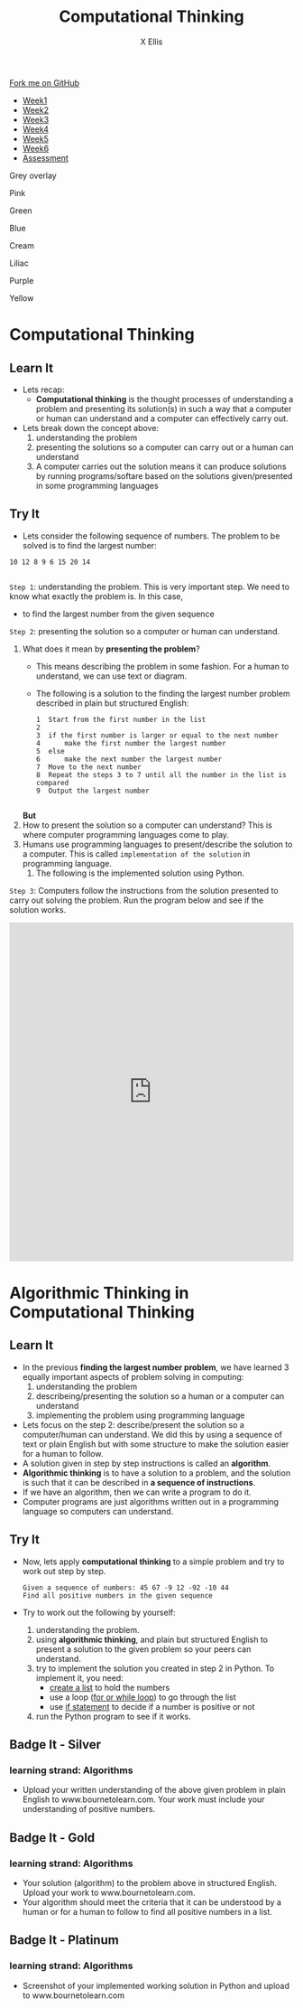 #+STARTUP:indent
#+HTML_HEAD: <link rel="stylesheet" type="text/css" href="css/styles.css"/>
#+HTML_HEAD_EXTRA: <link href='http://fonts.googleapis.com/css?family=Ubuntu+Mono|Ubuntu' rel='stylesheet' type='text/css'>
#+HTML_HEAD_EXTRA: <script src="http://ajax.googleapis.com/ajax/libs/jquery/1.9.1/jquery.min.js" type="text/javascript"></script>
#+HTML_HEAD_EXTRA: <script src="js/navbar.js" type="text/javascript"></script>
#+OPTIONS: f:nil author:AUTHOR num:1 creator:AUTHOR timestamp:nil toc:nil html-style:nil html-postamble:nil
#+TITLE:Computational Thinking
#+AUTHOR: X Ellis

#+BEGIN_HTML
  <div class="github-fork-ribbon-wrapper left">
    <div class="github-fork-ribbon">
      <a href="https://github.com/digixc/8-CS-ProblemSolving">Fork me on GitHub</a>
    </div>
  </div>
<div id="stickyribbon">
    <ul>
      <li><a href="1_Lesson.html">Week1</a></li>
      <li><a href="2_Lesson.html">Week2</a></li>
      <li><a href="3_Lesson.html">Week3</a></li>
      <li><a href="4_Lesson.html">Week4</a></li>
      <li><a href="5_Lesson.html">Week5</a></li>
      <li><a href="6_Lesson.html">Week6</a></>
      <li><a href="assessment.html">Assessment</a></li>

    </ul>
  </div>
<div id="underlay" onclick="underlayoff()">
</div>
<div id="overlay" onclick="overlayoff()">
</div>
<div id=overlayMenu>
<p onclick="overlayon('hsla(0, 0%, 50%, 0.5)')">Grey overlay</p>
<p onclick="underlayon('hsla(300,100%,50%, 0.3)')">Pink</p>
<p onclick="underlayon('hsla(80, 90%, 40%, 0.4)')">Green</p>
<p onclick="underlayon('hsla(240,100%,50%,0.2)')">Blue</p>
<p onclick="underlayon('hsla(40,100%,50%,0.3)')">Cream</p>
<p onclick="underlayon('hsla(300,100%,40%,0.3)')">Liliac</p>
<p onclick="underlayon('hsla(300,100%,25%,0.3)')">Purple</p>
<p onclick="underlayon('hsla(60,100%,50%,0.3)')">Yellow</p>
</div>

#+END_HTML
* COMMENT Use as a template
:PROPERTIES:
:HTML_CONTAINER_CLASS: activity
:END:
** Learn It
:PROPERTIES:
:HTML_CONTAINER_CLASS: learn
:END:

** Research It
:PROPERTIES:
:HTML_CONTAINER_CLASS: research
:END:

** Design It
:PROPERTIES:
:HTML_CONTAINER_CLASS: design
:END:

** Build It
:PROPERTIES:
:HTML_CONTAINER_CLASS: build
:END:

** Test It
:PROPERTIES:
:HTML_CONTAINER_CLASS: test
:END:

** Run It
:PROPERTIES:
:HTML_CONTAINER_CLASS: run
:END:

** Document It
:PROPERTIES:
:HTML_CONTAINER_CLASS: document
:END:

** Code It
:PROPERTIES:
:HTML_CONTAINER_CLASS: code
:END:

** Program It
:PROPERTIES:
:HTML_CONTAINER_CLASS: program
:END:

** Try It
:PROPERTIES:
:HTML_CONTAINER_CLASS: try
:END:

** Badge It
:PROPERTIES:
:HTML_CONTAINER_CLASS: badge
:END:

** Save It
:PROPERTIES:
:HTML_CONTAINER_CLASS: save
:END

* Objectives
:PROPERTIES:
:HTML_CONTAINER_CLASS: objectives
:END:
** Developing *Algorithms* learning strand, specifically:
:PROPERTIES:
:HTML_CONTAINER_CLASS: learn
:END:
- be able to understand and articulate a given problem
- be able to develop algorithms for given problems
- understand that algorithms are implemented on digital devices as programs. 
- design simple algorithms using loops (repetition), and selection (if statement)
* Computational Thinking
:PROPERTIES:
:HTML_CONTAINER_CLASS: activity
:END:
** Learn It 
:PROPERTIES:
:HTML_CONTAINER_CLASS: learn
:END: 
- Lets recap:
  - *Computational thinking* is the thought processes of understanding a problem and presenting its solution(s) in such a way that a computer or human can understand and a computer can effectively carry out.
- Lets break down the concept above:
  1. understanding the problem
  2. presenting the solutions so a computer can carry out or a human can understand
  3. A computer carries out the solution means it can produce solutions by running programs/softare based on the solutions given/presented in some programming languages
** Try It 
:PROPERTIES:
:HTML_CONTAINER_CLASS: try
:END: 
- Lets consider the following sequence of numbers.  The problem to be solved is to find the largest number:
#+BEGIN_SRC 
10 12 8 9 6 15 20 14

#+END_SRC
=Step 1=: understanding the problem.  This is very important step.  We need to know what exactly the problem is.  In this case, 
   + to find the largest number from the given sequence

=Step 2=:  presenting the solution so a computer or human can understand. 
     1. What does it mean by *presenting the problem*?   
        - This means describing the problem in some fashion. For a human to understand, we can use text or diagram. 
        - The following is a solution to the finding the largest number problem described in plain but structured English:
         #+BEGIN_SRC 
  1  Start from the first number in the list
  2       
  3  if the first number is larger or equal to the next number
  4      make the first number the largest number
  5  else
  6      make the next number the largest number
  7  Move to the next number
  8  Repeat the steps 3 to 7 until all the number in the list is compared
  9  Output the largest number 

         #+END_SRC
       *But*
     2. How to present the solution so a computer can understand? This is where computer programming languages come to play.
     3. Humans use programming languages to present/describe the solution to a computer. This is called =implementation of the solution= in programming language.
        1. The following is the implemented solution using Python.


=Step 3=: Computers follow the instructions from the solution presented to carry out solving the problem. Run the program below and see if the solution works.  
#+BEGIN_HTML


<iframe src="https://trinket.io/embed/python/b885a94dd4" width="100%" height="600" frameborder="0" marginwidth="0" marginheight="0" allowfullscreen></iframe>


#+END_HTML

* Algorithmic Thinking in Computational Thinking
:PROPERTIES:
:HTML_CONTAINER_CLASS: activity
:END: 

** Learn It
:PROPERTIES:
:HTML_CONTAINER_CLASS: learn
:END: 
- In the previous *finding the largest number problem*, we have learned 3 equally important aspects of problem solving in computing:
  1. understanding the problem
  2. describeing/presenting the solution so a human or a computer can understand
  3. implementing the problem using programming language
 
- Lets focus on the step 2: describe/present the solution so a computer/human can understand. We did this by using a sequence of text or plain English but with some structure to make the solution easier for a human to follow.
- A solution given in step by step instructions is called an *algorithm*. 
- *Algorithmic thinking* is to have a solution to a problem, and the solution is such that it can be described in *a sequence of instructions*.
- If we have an algorithm, then we can write a program to do it.
- Computer programs are just algorithms written out in a programming language so computers can understand.
** Try It
:PROPERTIES:
:HTML_CONTAINER_CLASS: try
:END: 
- Now, lets apply *computational thinking* to a simple problem and try to work out step by step.
  #+BEGIN_SRC 
  Given a sequence of numbers: 45 67 -9 12 -92 -10 44
  Find all positive numbers in the given sequence
  #+END_SRC
- Try to work out the following by yourself:
  1. understanding the problem.
  2. using *algorithmic thinking*, and plain but structured English to present a solution to the given problem so your peers can understand.
  3. try to implement the solution you created in step 2 in Python. To implement it, you need:
     + [[https://www.bournetocode.com/projects/CS-PythonKeySkills/pages/1_Part.html#sec-1-3][create a list]] to hold the numbers
     + use a loop ([[https://www.bournetocode.com/projects/CS-PythonKeySkills/pages/2_Part.html#sec-1-1][for or while loop]]) to go through the list
     + use [[https://www.bournetocode.com/projects/CS-PythonKeySkills/pages/1_Part.html#sec-1-2][if statement]] to decide if a number is positive or not 
  4. run the Python program to see if it works.
** Badge It - Silver
:PROPERTIES:
:HTML_CONTAINER_CLASS: silver
:END:
*** learning strand: *Algorithms*
- Upload your written understanding of the above given problem in plain English to www.bournetolearn.com. Your work must include your understanding of positive numbers.
** Badge It - Gold
:PROPERTIES:
:HTML_CONTAINER_CLASS: gold
:END:
*** learning strand: *Algorithms*
- Your solution (algorithm) to the problem above in structured English. Upload your work to www.bournetolearn.com. 
- Your algorithm should meet the criteria that it can be understood by a human or for a human to follow to find all positive numbers in a list.
** Badge It - Platinum
:PROPERTIES:
:HTML_CONTAINER_CLASS: platinum
:END:
*** learning strand: *Algorithms*
- Screenshot of your implemented working solution in Python and upload to www.bournetolearn.com

